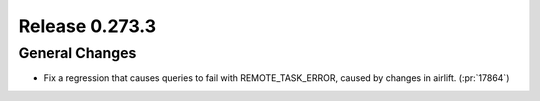 ===============
Release 0.273.3
===============

General Changes
_______________
* Fix a regression that causes queries to fail with REMOTE_TASK_ERROR, caused by changes in airlift. (:pr:`17864`)